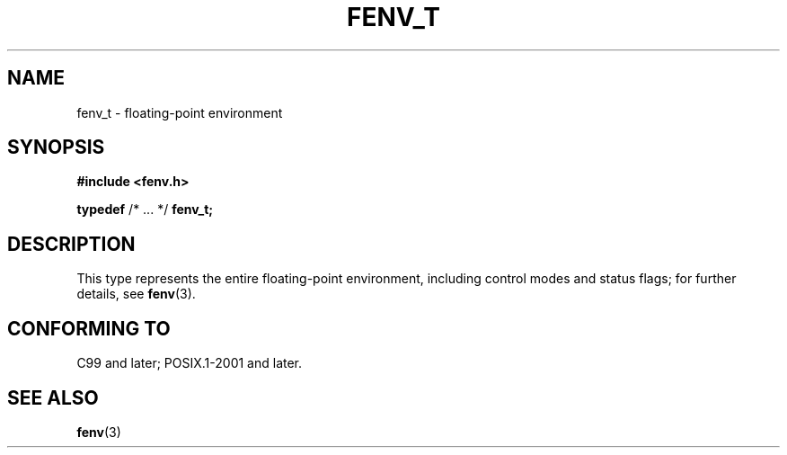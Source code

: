 .TH FENV_T 3 2021-11-02 Linux "Linux Programmer's Manual"
.SH NAME
fenv_t \- floating-point environment
.SH SYNOPSIS
.nf
.B #include <fenv.h>
.PP
.BR typedef " /* ... */ " fenv_t;
.fi
.SH DESCRIPTION
This type represents the entire floating-point environment,
including control modes and status flags; for further details, see
.BR fenv (3).
.SH CONFORMING TO
C99 and later; POSIX.1-2001 and later.
.SH SEE ALSO
.BR fenv (3)

